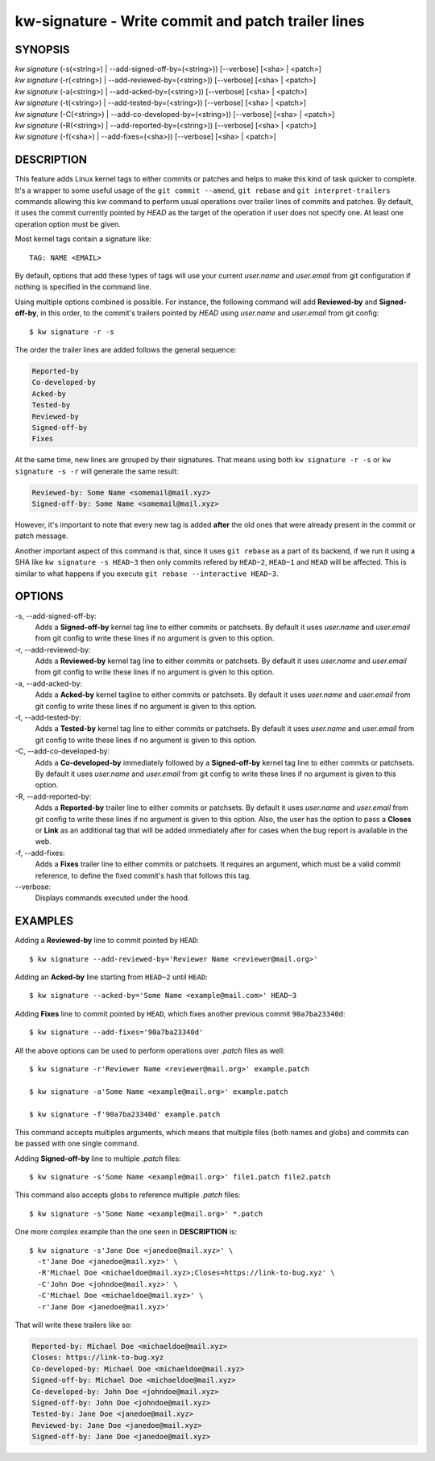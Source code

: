 ===================================================
kw-signature - Write commit and patch trailer lines
===================================================

.. _signature-doc:

SYNOPSIS
========
| *kw* *signature* (-s(<string>) | \--add-signed-off-by=(<string>)) [\--verbose] [<sha> | <patch>]
| *kw* *signature* (-r(<string>) | \--add-reviewed-by=(<string>)) [\--verbose] [<sha> | <patch>]
| *kw* *signature* (-a(<string>) | \--add-acked-by=(<string>)) [\--verbose] [<sha> | <patch>]
| *kw* *signature* (-t(<string>) | \--add-tested-by=(<string>)) [\--verbose] [<sha> | <patch>]
| *kw* *signature* (-C(<string>) | \--add-co-developed-by=(<string>)) [\--verbose] [<sha> | <patch>]
| *kw* *signature* (-R(<string>) | \--add-reported-by=(<string>)) [\--verbose] [<sha> | <patch>]
| *kw* *signature* (-f(<sha>) | \--add-fixes=(<sha>)) [\--verbose] [<sha> | <patch>]

DESCRIPTION
===========
This feature adds Linux kernel tags to either commits or patches and helps
to make this kind of task quicker to complete. It's a wrapper to some useful
usage of the ``git commit --amend``, ``git rebase`` and ``git interpret-trailers``
commands allowing this kw command to perform usual operations over trailer lines
of commits and patches. By default, it uses the commit currently pointed by `HEAD`
as the target of the operation if user does not specify one. At least one operation
option must be given.

Most kernel tags contain a signature like::

  TAG: NAME <EMAIL>

By default, options that add these types of tags will use your current `user.name`
and `user.email` from git configuration if nothing is specified in the command line.

Using multiple options combined is possible. For instance, the following
command will add **Reviewed-by** and **Signed-off-by**, in this order,
to the commit's trailers pointed by `HEAD` using `user.name` and
`user.email` from git config::

  $ kw signature -r -s

The order the trailer lines are added follows the general sequence:

.. code-block:: text

   Reported-by
   Co-developed-by
   Acked-by
   Tested-by
   Reviewed-by
   Signed-off-by
   Fixes

At the same time, new lines are grouped by their signatures. That means using both
``kw signature -r -s`` or ``kw signature -s -r`` will generate the same result:

.. code-block:: text

   Reviewed-by: Some Name <somemail@mail.xyz>
   Signed-off-by: Some Name <somemail@mail.xyz>

However, it's important to note that every new tag is added **after** the old ones
that were already present in the commit or patch message.

Another important aspect of this command is that, since it uses ``git rebase``
as a part of its backend, if we run it using a SHA like ``kw signature -s HEAD~3``
then only commits refered by ``HEAD~2``, ``HEAD~1`` and ``HEAD`` will be affected.
This is similar to what happens if you execute ``git rebase --interactive HEAD~3``.

OPTIONS
=======
-s, \--add-signed-off-by:
  Adds a **Signed-off-by** kernel tag line to either commits or patchsets.
  By default it uses `user.name` and `user.email` from git config to
  write these lines if no argument is given to this option.
  
-r, \--add-reviewed-by:
  Adds a **Reviewed-by** kernel tag  line to either commits or patchsets.
  By default it uses `user.name` and `user.email` from git config to
  write these lines if no argument is given to this option.

-a, \--add-acked-by:
  Adds a **Acked-by** kernel tagline to either commits or patchsets.
  By default it uses `user.name` and `user.email` from git config to
  write these lines if no argument is given to this option.

-t, \--add-tested-by:
  Adds a **Tested-by** kernel tag line to either commits or patchsets.
  By default it uses `user.name` and `user.email` from git config to
  write these lines if no argument is given to this option.

-C, \--add-co-developed-by:
  Adds a **Co-developed-by** immediately followed by a **Signed-off-by**
  kernel tag line to either commits or patchsets. By default it uses
  `user.name` and `user.email` from git config to write these lines if
  no argument is given to this option.

-R, \--add-reported-by:
  Adds a **Reported-by** trailer line to either commits or patchsets.
  By default it uses `user.name` and `user.email` from git config to
  write these lines if no argument is given to this option. Also, the
  user has the option to pass a **Closes** or **Link** as an additional
  tag that will be added immediately after for cases when the bug report
  is available in the web.

-f, \--add-fixes:
  Adds a **Fixes** trailer line to either commits or patchsets.
  It requires an argument, which must be a valid commit reference, to
  define the fixed commit's hash that follows this tag.

\--verbose:
  Displays commands executed under the hood.

EXAMPLES
========
Adding a **Reviewed-by** line to commit pointed by ``HEAD``::

  $ kw signature --add-reviewed-by='Reviewer Name <reviewer@mail.org>'

Adding an **Acked-by** line starting from ``HEAD~2`` until ``HEAD``::

  $ kw signature --acked-by='Some Name <example@mail.com>' HEAD~3

Adding **Fixes** line to commit pointed by ``HEAD``, which fixes another
previous commit ``90a7ba23340d``::

  $ kw signature --add-fixes='90a7ba23340d'

All the above options can be used to perform operations over `.patch` files as well::

  $ kw signature -r'Reviewer Name <reviewer@mail.org>' example.patch

  $ kw signature -a'Some Name <example@mail.org>' example.patch

  $ kw signature -f'90a7ba23340d' example.patch

This command accepts multiples arguments, which means that multiple files
(both names and globs) and commits can be passed with one single command.

Adding **Signed-off-by** line to multiple `.patch` files::

  $ kw signature -s'Some Name <example@mail.org>' file1.patch file2.patch

This command also accepts globs to reference multiple `.patch` files::

  $ kw signature -s'Some Name <example@mail.org>' *.patch

One more complex example than the one seen in **DESCRIPTION** is::

  $ kw signature -s'Jane Doe <janedoe@mail.xyz>' \
    -t'Jane Doe <janedoe@mail.xyz>' \
    -R'Michael Doe <michaeldoe@mail.xyz>;Closes=https://link-to-bug.xyz' \
    -C'John Doe <johndoe@mail.xyz>' \
    -C'Michael Doe <michaeldoe@mail.xyz>' \
    -r'Jane Doe <janedoe@mail.xyz>'

That will write these trailers like so:

.. code-block:: text

  Reported-by: Michael Doe <michaeldoe@mail.xyz>
  Closes: https://link-to-bug.xyz
  Co-developed-by: Michael Doe <michaeldoe@mail.xyz>
  Signed-off-by: Michael Doe <michaeldoe@mail.xyz>
  Co-developed-by: John Doe <johndoe@mail.xyz>
  Signed-off-by: John Doe <johndoe@mail.xyz>
  Tested-by: Jane Doe <janedoe@mail.xyz>
  Reviewed-by: Jane Doe <janedoe@mail.xyz>
  Signed-off-by: Jane Doe <janedoe@mail.xyz>
